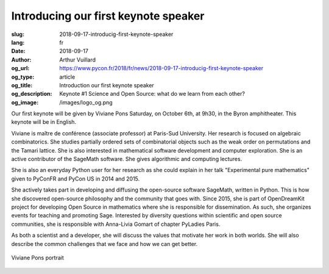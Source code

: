 Introducing our first keynote speaker
#####################################

:slug: 2018-09-17-introducig-first-keynote-speaker
:lang: fr
:date: 2018-09-17
:author: Arthur Vuillard
:og_url: https://www.pycon.fr/2018/fr/news/2018-09-17-introducig-first-keynote-speaker
:og_type: article
:og_title: Introduction our first keynote speaker
:og_description: Keynote #1 Science and Open Source: what do we learn from each other?
:og_image: /images/logo_og.png

Our first keynote will be given by Viviane Pons Saturday, on October 6th, at 9h30, in the Byron amphitheater. This keynote will be in English.

Viviane is maître de conférence (associate professor) at Paris-Sud University. Her research is focused on algebraic combinatorics. She studies partially ordered sets of combinatorial objects such as the weak order on permutations and the Tamari lattice. She is also interested in mathematical software development and computer exploration. She is an active contributor of the SageMath software. She gives algorithmic and computing lectures.

She is also an everyday Python user for her research as she could explain in her talk "Experimental pure mathematics" given to PyConFR and PyCon US in 2014 and 2015.

She actively takes part in developing and diffusing the open-source software SageMath, written in Python. This is how she discovered open-source philosophy and the community that goes with. Since 2015, she is part of OpenDreamKit project for developing Open Source in mathematics where she is responsible for dissemination. As such, she organizes events for teaching and promoting Sage. Interested by diversity questions within scientific and open source communities, she is responsible with Anna-Livia Gomart of chapter PyLadies Paris.

As both a scientist and a developer, she will discuss the values that motivate her work in both worlds. She will also describe the common challenges that we face and how we can get better.

.. figure:: /images/viviane_pons.jpg
    :width: 200px
    :alt: Viviane Pons portrait
    :align: center

    Viviane Pons portrait
